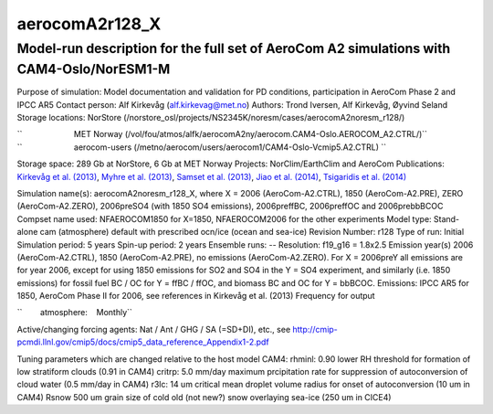 .. _aerocoma2noresm_r128_x:

aerocomA2r128_X
================               

Model-run description for the full set of AeroCom A2 simulations with CAM4-Oslo/NorESM1-M
'''''''''''''''''''''''''''''''''''''''''''''''''''''''''''''''''''''''''''''''''''''''''

Purpose of simulation: Model documentation and validation for PD
conditions, participation in AeroCom Phase 2 and IPCC AR5 Contact
person: Alf Kirkevåg (alf.kirkevag@met.no) Authors: Trond Iversen, Alf
Kirkevåg, Øyvind Seland Storage locations: NorStore
(/norstore_osl/projects/NS2345K/noresm/cases/aerocomA2noresm_r128/)

| ``                       MET Norway (/vol/fou/atmos/alfk/aerocomA2ny/aerocom.CAM4-Oslo.AEROCOM_A2.CTRL/)``
| ``                       aerocom-users (/metno/aerocom/users/aerocom1/CAM4-Oslo-Vcmip5.A2.CTRL) ``

Storage space: 289 Gb at NorStore, 6 Gb at MET Norway Projects:
NorClim/EarthClim and AeroCom Publications: `Kirkevåg et al.
(2013) <http://www.geosci-model-dev.net/6/207/2013/gmd-6-207-2013.html>`__,
`Myhre et al.
(2013) <http://www.atmos-chem-phys.net/13/1853/2013/acp-13-1853-2013.html>`__,
`Samset et al.
(2013) <http://www.atmos-chem-phys.net/13/2423/2013/acp-13-2423-2013.html>`__,
`Jiao et al.
(2014) <http://www.atmos-chem-phys.net/14/2399/2014/acp-14-2399-2014.html>`__,
`Tsigaridis et al.
(2014) <http://www.atmos-chem-phys-discuss.net/14/6027/2014/acpd-14-6027-2014.html>`__

Simulation name(s): aerocomA2noresm_r128_X, where X = 2006
(AeroCom-A2.CTRL), 1850 (AeroCom-A2.PRE), ZERO (AeroCom-A2.ZERO),
2006preSO4 (with 1850 SO4 emissions), 2006preffBC, 2006preffOC and
2006prebbBCOC Compset name used: NFAEROCOM1850 for X=1850, NFAEROCOM2006
for the other experiments Model type: Stand-alone cam (atmosphere)
default with prescribed ocn/ice (ocean and sea-ice) Revision Number:
r128 Type of run: Initial Simulation period: 5 years Spin-up period: 2
years Ensemble runs: -- Resolution: f19_g16 = 1.8x2.5 Emission year(s)
2006 (AeroCom-A2.CTRL), 1850 (AeroCom-A2.PRE), no emissions
(AeroCom-A2.ZERO). For X = 2006preY all emissions are for year 2006,
except for using 1850 emissions for SO2 and SO4 in the Y = SO4
experiment, and similarly (i.e. 1850 emissions) for fossil fuel BC / OC
for Y = ffBC / ffOC, and biomass BC and OC for Y = bbBCOC. Emissions:
IPCC AR5 for 1850, AeroCom Phase II for 2006, see references in Kirkevåg
et al. (2013) Frequency for output

``        atmosphere:    Monthly``

Active/changing forcing agents: Nat / Ant / GHG / SA (=SD+DI), etc., see
http://cmip-pcmdi.llnl.gov/cmip5/docs/cmip5_data_reference_Appendix1-2.pdf

Tuning parameters which are changed relative to the host model CAM4:
rhminl: 0.90 lower RH threshold for formation of low stratiform clouds
(0.91 in CAM4) critrp: 5.0 mm/day maximum prcipitation rate for
suppression of autoconversion of cloud water (0.5 mm/day in CAM4) r3lc:
14 um critical mean droplet volume radius for onset of autoconversion
(10 um in CAM4) Rsnow 500 um grain size of cold old (not new?) snow
overlaying sea-ice (250 um in CICE4)
